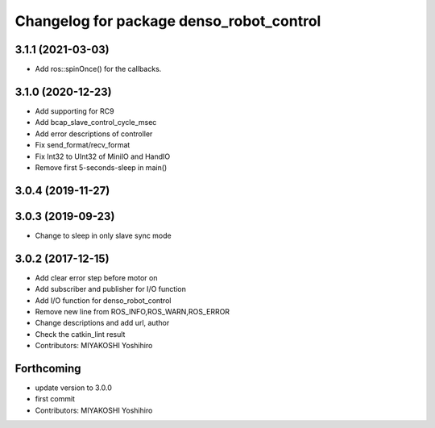 ^^^^^^^^^^^^^^^^^^^^^^^^^^^^^^^^^^^^^^^^^
Changelog for package denso_robot_control
^^^^^^^^^^^^^^^^^^^^^^^^^^^^^^^^^^^^^^^^^

3.1.1 (2021-03-03)
------------------
* Add ros::spinOnce() for the callbacks.

3.1.0 (2020-12-23)
------------------
* Add supporting for RC9
* Add bcap_slave_control_cycle_msec
* Add error descriptions of controller
* Fix send_format/recv_format
* Fix Int32 to UInt32 of MiniIO and HandIO
* Remove first 5-seconds-sleep in main()

3.0.4 (2019-11-27)
------------------

3.0.3 (2019-09-23)
------------------
* Change to sleep in only slave sync mode

3.0.2 (2017-12-15)
------------------
* Add clear error step before motor on
* Add subscriber and publisher for I/O function
* Add I/O function for denso_robot_control
* Remove new line from ROS_INFO,ROS_WARN,ROS_ERROR
* Change descriptions and add url, author
* Check the catkin_lint result
* Contributors: MIYAKOSHI Yoshihiro

Forthcoming
-----------
* update version to 3.0.0
* first commit
* Contributors: MIYAKOSHI Yoshihiro
